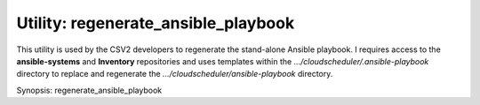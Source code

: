 Utility: regenerate_ansible_playbook
====================================

This utility is used by the CSV2 developers to regenerate the stand-alone Ansible playbook.
I requires access to the **ansible-systems** and **Inventory** repositories and uses templates
within the *.../cloudscheduler/.ansible-playbook* directory to replace and regenerate the
*.../cloudscheduler/ansible-playbook* directory.

Synopsis: regenerate_ansible_playbook

